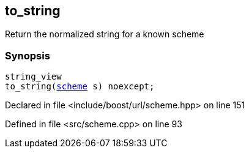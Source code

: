 :relfileprefix: ../../
[#6D6CE9DB8BB6E91FC270854A384780671330486E]
== to_string

pass:v,q[Return the normalized string for a known scheme]


=== Synopsis

[source,cpp,subs="verbatim,macros,-callouts"]
----
string_view
to_string(xref:reference/boost/urls/scheme.adoc[scheme] s) noexcept;
----

Declared in file <include/boost/url/scheme.hpp> on line 151

Defined in file <src/scheme.cpp> on line 93

